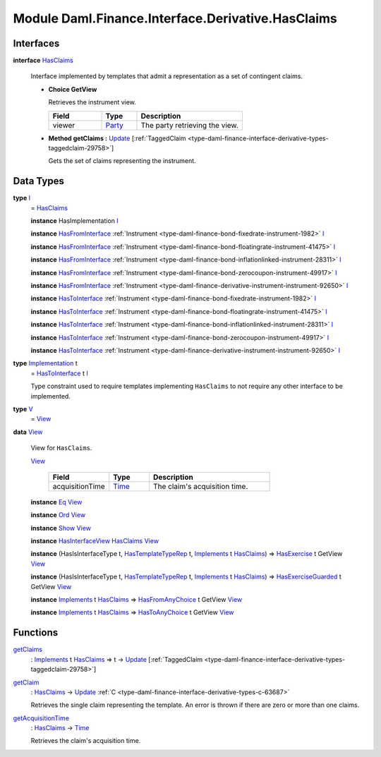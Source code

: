 .. Copyright (c) 2022 Digital Asset (Switzerland) GmbH and/or its affiliates. All rights reserved.
.. SPDX-License-Identifier: Apache-2.0

.. _module-daml-finance-interface-derivative-hasclaims-95591:

Module Daml.Finance.Interface.Derivative.HasClaims
==================================================

Interfaces
----------

.. _type-daml-finance-interface-derivative-hasclaims-hasclaims-95955:

**interface** `HasClaims <type-daml-finance-interface-derivative-hasclaims-hasclaims-95955_>`_

  Interface implemented by templates that admit a representation as a set of contingent claims\.
  
  + **Choice GetView**
    
    Retrieves the instrument view\.
    
    .. list-table::
       :widths: 15 10 30
       :header-rows: 1
    
       * - Field
         - Type
         - Description
       * - viewer
         - `Party <https://docs.daml.com/daml/stdlib/Prelude.html#type-da-internal-lf-party-57932>`_
         - The party retrieving the view\.
  
  + **Method getClaims \:** `Update <https://docs.daml.com/daml/stdlib/Prelude.html#type-da-internal-lf-update-68072>`_ \[:ref:`TaggedClaim <type-daml-finance-interface-derivative-types-taggedclaim-29758>`\]
    
    Gets the set of claims representing the instrument\.

Data Types
----------

.. _type-daml-finance-interface-derivative-hasclaims-i-90893:

**type** `I <type-daml-finance-interface-derivative-hasclaims-i-90893_>`_
  \= `HasClaims <type-daml-finance-interface-derivative-hasclaims-hasclaims-95955_>`_
  
  **instance** HasImplementation `I <type-daml-finance-interface-derivative-hasclaims-i-90893_>`_
  
  **instance** `HasFromInterface <https://docs.daml.com/daml/stdlib/Prelude.html#class-da-internal-interface-hasfrominterface-43863>`_ :ref:`Instrument <type-daml-finance-bond-fixedrate-instrument-1982>` `I <type-daml-finance-interface-derivative-hasclaims-i-90893_>`_
  
  **instance** `HasFromInterface <https://docs.daml.com/daml/stdlib/Prelude.html#class-da-internal-interface-hasfrominterface-43863>`_ :ref:`Instrument <type-daml-finance-bond-floatingrate-instrument-41475>` `I <type-daml-finance-interface-derivative-hasclaims-i-90893_>`_
  
  **instance** `HasFromInterface <https://docs.daml.com/daml/stdlib/Prelude.html#class-da-internal-interface-hasfrominterface-43863>`_ :ref:`Instrument <type-daml-finance-bond-inflationlinked-instrument-28311>` `I <type-daml-finance-interface-derivative-hasclaims-i-90893_>`_
  
  **instance** `HasFromInterface <https://docs.daml.com/daml/stdlib/Prelude.html#class-da-internal-interface-hasfrominterface-43863>`_ :ref:`Instrument <type-daml-finance-bond-zerocoupon-instrument-49917>` `I <type-daml-finance-interface-derivative-hasclaims-i-90893_>`_
  
  **instance** `HasFromInterface <https://docs.daml.com/daml/stdlib/Prelude.html#class-da-internal-interface-hasfrominterface-43863>`_ :ref:`Instrument <type-daml-finance-derivative-instrument-instrument-92650>` `I <type-daml-finance-interface-derivative-hasclaims-i-90893_>`_
  
  **instance** `HasToInterface <https://docs.daml.com/daml/stdlib/Prelude.html#class-da-internal-interface-hastointerface-68104>`_ :ref:`Instrument <type-daml-finance-bond-fixedrate-instrument-1982>` `I <type-daml-finance-interface-derivative-hasclaims-i-90893_>`_
  
  **instance** `HasToInterface <https://docs.daml.com/daml/stdlib/Prelude.html#class-da-internal-interface-hastointerface-68104>`_ :ref:`Instrument <type-daml-finance-bond-floatingrate-instrument-41475>` `I <type-daml-finance-interface-derivative-hasclaims-i-90893_>`_
  
  **instance** `HasToInterface <https://docs.daml.com/daml/stdlib/Prelude.html#class-da-internal-interface-hastointerface-68104>`_ :ref:`Instrument <type-daml-finance-bond-inflationlinked-instrument-28311>` `I <type-daml-finance-interface-derivative-hasclaims-i-90893_>`_
  
  **instance** `HasToInterface <https://docs.daml.com/daml/stdlib/Prelude.html#class-da-internal-interface-hastointerface-68104>`_ :ref:`Instrument <type-daml-finance-bond-zerocoupon-instrument-49917>` `I <type-daml-finance-interface-derivative-hasclaims-i-90893_>`_
  
  **instance** `HasToInterface <https://docs.daml.com/daml/stdlib/Prelude.html#class-da-internal-interface-hastointerface-68104>`_ :ref:`Instrument <type-daml-finance-derivative-instrument-instrument-92650>` `I <type-daml-finance-interface-derivative-hasclaims-i-90893_>`_

.. _type-daml-finance-interface-derivative-hasclaims-implementation-84525:

**type** `Implementation <type-daml-finance-interface-derivative-hasclaims-implementation-84525_>`_ t
  \= `HasToInterface <https://docs.daml.com/daml/stdlib/Prelude.html#class-da-internal-interface-hastointerface-68104>`_ t `I <type-daml-finance-interface-derivative-hasclaims-i-90893_>`_
  
  Type constraint used to require templates implementing ``HasClaims`` to not
  require any other interface to be implemented\.

.. _type-daml-finance-interface-derivative-hasclaims-v-32266:

**type** `V <type-daml-finance-interface-derivative-hasclaims-v-32266_>`_
  \= `View <type-daml-finance-interface-derivative-hasclaims-view-80326_>`_

.. _type-daml-finance-interface-derivative-hasclaims-view-80326:

**data** `View <type-daml-finance-interface-derivative-hasclaims-view-80326_>`_

  View for ``HasClaims``\.
  
  .. _constr-daml-finance-interface-derivative-hasclaims-view-70023:
  
  `View <constr-daml-finance-interface-derivative-hasclaims-view-70023_>`_
  
    .. list-table::
       :widths: 15 10 30
       :header-rows: 1
    
       * - Field
         - Type
         - Description
       * - acquisitionTime
         - `Time <https://docs.daml.com/daml/stdlib/Prelude.html#type-da-internal-lf-time-63886>`_
         - The claim's acquisition time\.
  
  **instance** `Eq <https://docs.daml.com/daml/stdlib/Prelude.html#class-ghc-classes-eq-22713>`_ `View <type-daml-finance-interface-derivative-hasclaims-view-80326_>`_
  
  **instance** `Ord <https://docs.daml.com/daml/stdlib/Prelude.html#class-ghc-classes-ord-6395>`_ `View <type-daml-finance-interface-derivative-hasclaims-view-80326_>`_
  
  **instance** `Show <https://docs.daml.com/daml/stdlib/Prelude.html#class-ghc-show-show-65360>`_ `View <type-daml-finance-interface-derivative-hasclaims-view-80326_>`_
  
  **instance** `HasInterfaceView <https://docs.daml.com/daml/stdlib/Prelude.html#class-da-internal-interface-hasinterfaceview-4492>`_ `HasClaims <type-daml-finance-interface-derivative-hasclaims-hasclaims-95955_>`_ `View <type-daml-finance-interface-derivative-hasclaims-view-80326_>`_
  
  **instance** (HasIsInterfaceType t, `HasTemplateTypeRep <https://docs.daml.com/daml/stdlib/Prelude.html#class-da-internal-template-functions-hastemplatetyperep-24134>`_ t, `Implements <https://docs.daml.com/daml/stdlib/Prelude.html#type-da-internal-interface-implements-92077>`_ t `HasClaims <type-daml-finance-interface-derivative-hasclaims-hasclaims-95955_>`_) \=\> `HasExercise <https://docs.daml.com/daml/stdlib/Prelude.html#class-da-internal-template-functions-hasexercise-70422>`_ t GetView `View <type-daml-finance-interface-derivative-hasclaims-view-80326_>`_
  
  **instance** (HasIsInterfaceType t, `HasTemplateTypeRep <https://docs.daml.com/daml/stdlib/Prelude.html#class-da-internal-template-functions-hastemplatetyperep-24134>`_ t, `Implements <https://docs.daml.com/daml/stdlib/Prelude.html#type-da-internal-interface-implements-92077>`_ t `HasClaims <type-daml-finance-interface-derivative-hasclaims-hasclaims-95955_>`_) \=\> `HasExerciseGuarded <https://docs.daml.com/daml/stdlib/Prelude.html#class-da-internal-template-functions-hasexerciseguarded-97843>`_ t GetView `View <type-daml-finance-interface-derivative-hasclaims-view-80326_>`_
  
  **instance** `Implements <https://docs.daml.com/daml/stdlib/Prelude.html#type-da-internal-interface-implements-92077>`_ t `HasClaims <type-daml-finance-interface-derivative-hasclaims-hasclaims-95955_>`_ \=\> `HasFromAnyChoice <https://docs.daml.com/daml/stdlib/Prelude.html#class-da-internal-template-functions-hasfromanychoice-81184>`_ t GetView `View <type-daml-finance-interface-derivative-hasclaims-view-80326_>`_
  
  **instance** `Implements <https://docs.daml.com/daml/stdlib/Prelude.html#type-da-internal-interface-implements-92077>`_ t `HasClaims <type-daml-finance-interface-derivative-hasclaims-hasclaims-95955_>`_ \=\> `HasToAnyChoice <https://docs.daml.com/daml/stdlib/Prelude.html#class-da-internal-template-functions-hastoanychoice-82571>`_ t GetView `View <type-daml-finance-interface-derivative-hasclaims-view-80326_>`_

Functions
---------

.. _function-daml-finance-interface-derivative-hasclaims-getclaims-42355:

`getClaims <function-daml-finance-interface-derivative-hasclaims-getclaims-42355_>`_
  \: `Implements <https://docs.daml.com/daml/stdlib/Prelude.html#type-da-internal-interface-implements-92077>`_ t `HasClaims <type-daml-finance-interface-derivative-hasclaims-hasclaims-95955_>`_ \=\> t \-\> `Update <https://docs.daml.com/daml/stdlib/Prelude.html#type-da-internal-lf-update-68072>`_ \[:ref:`TaggedClaim <type-daml-finance-interface-derivative-types-taggedclaim-29758>`\]

.. _function-daml-finance-interface-derivative-hasclaims-getclaim-12249:

`getClaim <function-daml-finance-interface-derivative-hasclaims-getclaim-12249_>`_
  \: `HasClaims <type-daml-finance-interface-derivative-hasclaims-hasclaims-95955_>`_ \-\> `Update <https://docs.daml.com/daml/stdlib/Prelude.html#type-da-internal-lf-update-68072>`_ :ref:`C <type-daml-finance-interface-derivative-types-c-63687>`
  
  Retrieves the single claim representing the template\. An error is thrown if there are zero or more than one claims\.

.. _function-daml-finance-interface-derivative-hasclaims-getacquisitiontime-51329:

`getAcquisitionTime <function-daml-finance-interface-derivative-hasclaims-getacquisitiontime-51329_>`_
  \: `HasClaims <type-daml-finance-interface-derivative-hasclaims-hasclaims-95955_>`_ \-\> `Time <https://docs.daml.com/daml/stdlib/Prelude.html#type-da-internal-lf-time-63886>`_
  
  Retrieves the claim's acquisition time\.
